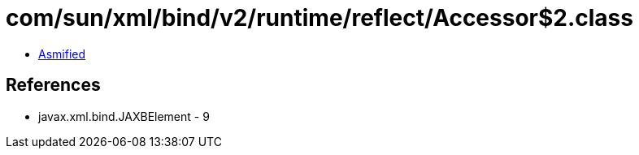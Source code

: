 = com/sun/xml/bind/v2/runtime/reflect/Accessor$2.class

 - link:Accessor$2-asmified.java[Asmified]

== References

 - javax.xml.bind.JAXBElement - 9
